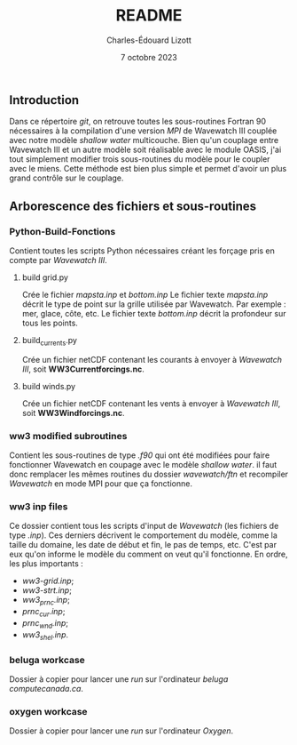 #+TITLE: README
#+AUTHOR: Charles-Édouard Lizott
#+date: 7 octobre 2023

** Introduction
Dans ce répertoire /git/, on retrouve toutes les sous-routines Fortran 90 nécessaires à la compilation d'une version /MPI/ de Wavewatch III couplée avec notre modèle /shallow water/ multicouche.
Bien qu'un couplage entre Wavewatch III et un autre modèle soit réalisable avec le module OASIS, j'ai tout simplement modifier trois sous-routines du modèle pour le coupler avec le miens.
Cette méthode est bien plus simple et permet d'avoir un plus grand contrôle sur le couplage.

** Arborescence des fichiers et sous-routines
*** Python-Build-Fonctions
Contient toutes les scripts Python nécessaires créant les forçage pris en compte par /Wavewatch III/. 

**** build grid.py
Crée le fichier /mapsta.inp/ et /bottom.inp/
Le fichier texte /mapsta.inp/ décrit le type de point sur la grille utilisée par Wavewatch.
Par exemple : mer, glace, côte, etc. 
Le fichier texte /bottom.inp/ décrit la profondeur sur tous les points.

**** build_currents.py
Crée un fichier netCDF contenant les courants à envoyer à /Wavewatch III/, soit *WW3Currentforcings.nc*.

**** build winds.py
Crée un fichier netCDF contenant les vents à envoyer à /Wavewatch III/, soit *WW3Windforcings.nc*.

*** ww3 modified subroutines
Contient les sous-routines de type /.f90/ qui ont été modifiées pour faire fonctionner Wavewatch en coupage avec le modèle /shallow water/.
il faut donc remplacer les mêmes routines du dossier /wavewatch/ftn/ et recompiler /Wavewatch/ en mode MPI pour que ça fonctionne.

*** ww3 inp files
Ce dossier contient tous les scripts d'input de /Wavewatch/ (les fichiers de type /.inp/).
Ces derniers décrivent le comportement du modèle, comme la taille du domaine, les date de début et fin, le pas de temps, etc.
C'est par eux qu'on informe le modèle du comment on veut qu'il fonctionne.
En ordre, les plus importants : 
+ /ww3-grid.inp/;
+ /ww3-strt.inp/;
+ /ww3_prnc.inp/;
+ /prnc_cur.inp/;
+ /prnc_wnd.inp/;
+ /ww3_shel.inp/.

*** beluga workcase
Dossier à copier pour lancer une /run/ sur l'ordinateur /beluga/ /computecanada.ca/.

*** oxygen workcase
Dossier à copier pour lancer une /run/ sur l'ordinateur /Oxygen/. 
